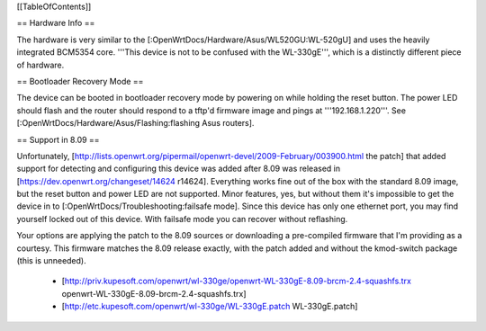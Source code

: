 [[TableOfContents]]

== Hardware Info ==

The hardware is very similar to the [:OpenWrtDocs/Hardware/Asus/WL520GU:WL-520gU] and uses the heavily integrated BCM5354 core. '''This device is not to be confused with the WL-330gE''', which is a distinctly different piece of hardware.

== Bootloader Recovery Mode ==

The device can be booted in bootloader recovery mode by powering on while holding the reset button. The power LED should flash and the router should respond to a tftp'd firmware image and pings at '''192.168.1.220'''. See [:OpenWrtDocs/Hardware/Asus/Flashing:flashing Asus routers].

== Support in 8.09 ==

Unfortunately, [http://lists.openwrt.org/pipermail/openwrt-devel/2009-February/003900.html the patch] that added support for detecting and configuring this device was added after 8.09 was released in [https://dev.openwrt.org/changeset/14624 r14624]. Everything works fine out of the box with the standard 8.09 image, but the reset button and power LED are not supported. Minor features, yes, but without them it's impossible to get the device in to [:OpenWrtDocs/Troubleshooting:failsafe mode]. Since this device has only one ethernet port, you may find yourself locked out of this device. With failsafe mode you can recover without reflashing.

Your options are applying the patch to the 8.09 sources or downloading a pre-compiled firmware that I'm providing as a courtesy. This firmware matches the 8.09 release exactly, with the patch added and without the kmod-switch package (this is unneeded).

 * [http://priv.kupesoft.com/openwrt/wl-330ge/openwrt-WL-330gE-8.09-brcm-2.4-squashfs.trx openwrt-WL-330gE-8.09-brcm-2.4-squashfs.trx]
 * [http://etc.kupesoft.com/openwrt/wl-330ge/WL-330gE.patch WL-330gE.patch]
